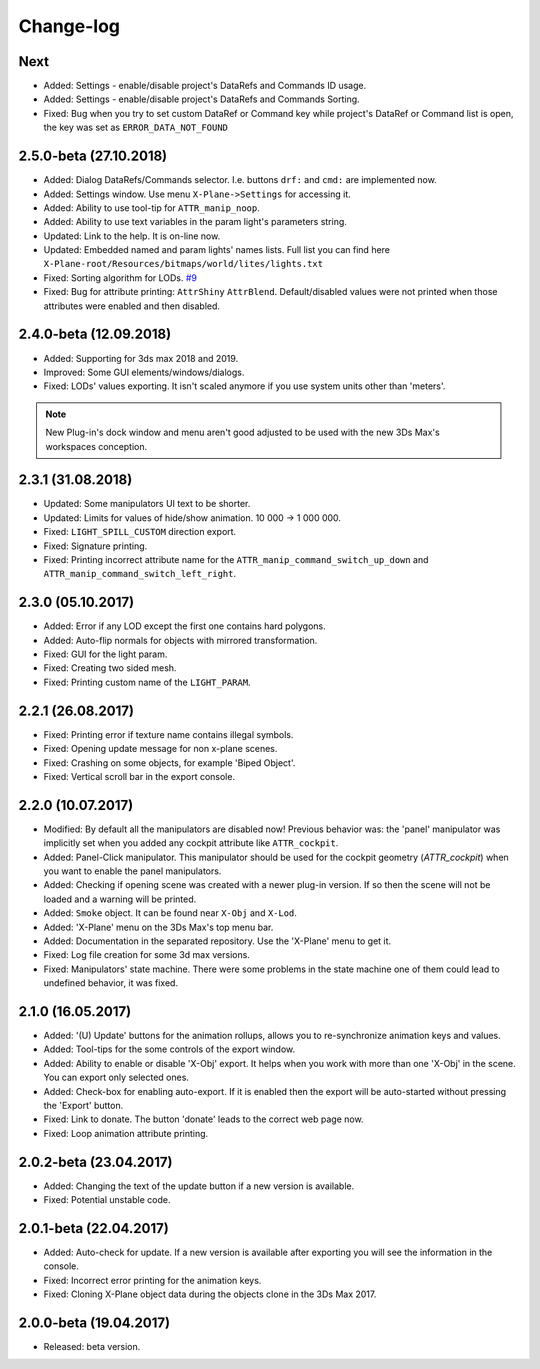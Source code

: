 
Change-log
===============================================================================

Next
-------------------------
- Added: Settings - enable/disable project's DataRefs and Commands ID usage.
- Added: Settings - enable/disable project's DataRefs and Commands Sorting.
- Fixed: Bug when you try to set custom DataRef or Command key while project's DataRef or Command list is open, the key was set as ``ERROR_DATA_NOT_FOUND``

2.5.0-beta (27.10.2018)
-------------------------
- Added: Dialog DataRefs/Commands selector. I.e. buttons ``drf:`` and ``cmd:`` are implemented now.
- Added: Settings window. Use menu ``X-Plane->Settings`` for accessing it.
- Added: Ability to use tool-tip for ``ATTR_manip_noop``.
- Added: Ability to use text variables in the param light's parameters string.
- Updated: Link to the help. It is on-line now.
- Updated: Embedded named and param lights' names lists. Full list you can find here ``X-Plane-root/Resources/bitmaps/world/lites/lights.txt``
- Fixed: Sorting algorithm for LODs. `#9 <https://github.com/steptosky/3DsMax-XplnObj/issues/9>`_
- Fixed: Bug for attribute printing:  ``AttrShiny`` ``AttrBlend``. Default/disabled values were not printed when those attributes were enabled and then disabled.

2.4.0-beta (12.09.2018)
-------------------------
- Added: Supporting for 3ds max 2018 and 2019.
- Improved: Some GUI elements/windows/dialogs.
- Fixed: LODs' values exporting. It isn't scaled anymore if you use system units other than 'meters'.

.. note::
    New Plug-in's dock window and menu aren't good adjusted to be used with the new 3Ds Max's workspaces conception.


2.3.1 (31.08.2018)
-------------------------
- Updated: Some manipulators UI text to be shorter.
- Updated: Limits for values of hide/show animation. 10 000 -> 1 000 000.
- Fixed: ``LIGHT_SPILL_CUSTOM`` direction export.
- Fixed: Signature printing.
- Fixed: Printing incorrect attribute name for the ``ATTR_manip_command_switch_up_down`` and ``ATTR_manip_command_switch_left_right``.


2.3.0 (05.10.2017)
-------------------------
- Added: Error if any LOD except the first one contains hard polygons.
- Added: Auto-flip normals for objects with mirrored transformation.
- Fixed: GUI for the light param.
- Fixed: Creating two sided mesh.
- Fixed: Printing custom name of the ``LIGHT_PARAM``.


2.2.1 (26.08.2017)
-------------------------
- Fixed: Printing error if texture name contains illegal symbols.
- Fixed: Opening update message for non x-plane scenes.
- Fixed: Crashing on some objects, for example 'Biped Object'.
- Fixed: Vertical scroll bar in the export console.


2.2.0 (10.07.2017)
-------------------------
- Modified: By default all the manipulators are disabled now! Previous behavior was: the 'panel' manipulator was implicitly set when you added any cockpit attribute like ``ATTR_cockpit``.

- Added: Panel-Click manipulator. This manipulator should be used for the cockpit geometry (`ATTR_cockpit`) when you want to enable the panel manipulators.
- Added: Checking if opening scene was created with a newer plug-in version. If so then the scene will not be loaded and a warning will be printed.
- Added: ``Smoke`` object. It can be found near ``X-Obj`` and ``X-Lod``.
- Added: 'X-Plane' menu on the 3Ds Max's top menu bar.
- Added: Documentation in the separated repository. Use the 'X-Plane' menu to get it.

- Fixed: Log file creation for some 3d max versions.
- Fixed: Manipulators' state machine. There were some problems in the state machine one of them could lead to undefined behavior, it was fixed.


2.1.0 (16.05.2017)
-------------------------
- Added: '(U) Update' buttons for the animation rollups, allows you to re-synchronize animation keys and values.
- Added: Tool-tips for the some controls of the export window.
- Added: Ability to enable or disable 'X-Obj' export. It helps when you work with more than one 'X-Obj' in the scene. You can export only selected ones.
- Added: Check-box for enabling auto-export. If it is enabled then the export will be auto-started without pressing the 'Export' button.

- Fixed: Link to donate. The button 'donate' leads to the correct web page now.
- Fixed: Loop animation attribute printing.


2.0.2-beta (23.04.2017)
-------------------------
- Added: Changing the text of the update button if a new version is available.
- Fixed: Potential unstable code.


2.0.1-beta (22.04.2017)
-------------------------
- Added: Auto-check for update. If a new version is available after exporting you will see the information in the console.

- Fixed: Incorrect error printing for the animation keys.
- Fixed: Cloning X-Plane object data during the objects clone in the 3Ds Max 2017.


2.0.0-beta (19.04.2017)
-------------------------
- Released: beta version.
